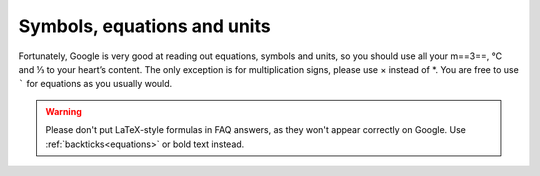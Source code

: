Symbols, equations and units
============================

Fortunately, Google is very good at reading out equations, symbols and units, so you should use all your m==3==, ℃ and ⅓ to your heart’s content. The only exception is for multiplication signs, please use × instead of \*. You are free to use ````` for equations as you usually would.

.. warning::
  Please don't put LaTeX-style formulas in FAQ answers, as they won't appear correctly on Google. Use :ref:`backticks<equations>` or bold text instead.
